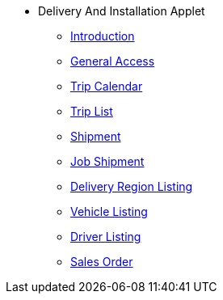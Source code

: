 * Delivery And Installation Applet 
** xref:introduction.adoc[Introduction]
** xref:general_access_menu.adoc[General Access]
** xref:trip_calendar_menu.adoc[Trip Calendar]
** xref:trip_list_menu.adoc[Trip List]
** xref:shipment_menu.adoc[Shipment]
** xref:job_shipment_menu.adoc[Job Shipment]
** xref:delivery_region_listing_menu.adoc[Delivery Region Listing]
** xref:vehicle_listing_menu.adoc[Vehicle Listing]
** xref:driver_listing_menu.adoc[Driver Listing]
** xref:sales_order_menu.adoc[Sales Order]
// ** xref:modules.adoc[Modules]
// ** xref:related_applets.adoc[Related Applets]
// ** xref:roadmap.adoc[Roadmap]
// ** xref:release_note.adoc[Release Note]
// ** xref:pricing.adoc[Pricing]
// ** xref:personalization_settings.adoc[Personalization]
// ** xref:menu_01_sales_order_listing.adoc[Doc Listing]
// ** xref:menu_02_line_items.adoc[Line Items]
